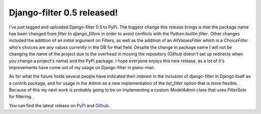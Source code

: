 
Django-filter 0.5 released!
===========================


I've just tagged and uploaded Django-filter 0.5 to PyPi.  The biggest change this release brings is that the package name has been changed from `filter` to `django_filters` in order to avoid conflicts with the Python builtin `filter`.  Other changes included the addition of an `initial` argument on Filters, as well as the addition of an `AllValuesFilter` which is a `ChoiceFilter` who's choices are any values currently in the DB for that field.  Despite the change in package name I will not be changing the name of the project due to the overhead in moving the repository (Github doesn't set up redirects when you change a project's name) and the PyPi package.  I hope everyone enjoys this new release, as a lot of it's improvements have come out of my usage on Django-filter in piano-man.

As for what the future holds several people have indicated their interest in the inclusion of django-filter in Django itself as a contrib package, and for usage in the Admin as a new implementation of the `list_filter` option that is more flexible.  Because of this my next work is probably going to be on implementing a custom `ModelAdmin` class that uses `FilterSets` for filtering.

You can find the latest release on `PyPi <http://pypi.python.org/pypi/django-filter>`_ and `Github <http://github.com/alex/django-filter/tree/master>`_.
